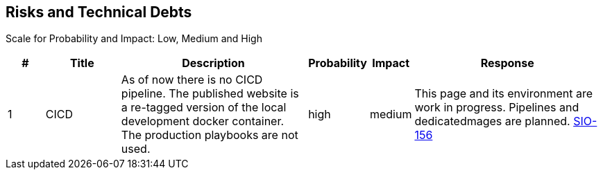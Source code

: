 == Risks and Technical Debts
Scale for Probability and Impact: Low, Medium and High

[cols="^1,2,5a,1,1,5a", options="header"]
|===
|# |Title |Description |Probability |Impact |Response
|{counter:usage} |CICD |As of now there is no CICD pipeline. The published website is a re-tagged version of the local development docker container. The production playbooks are not used. |high |medium |This page and its environment are work in progress. Pipelines and dedicatedmages are planned. link:https://sommerfeld-io.atlassian.net/browse/SIO-156[SIO-156]
|===
